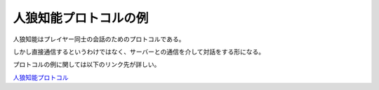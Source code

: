 人狼知能プロトコルの例
===================

人狼知能はプレイヤー同士の会話のためのプロトコルである。

しかし直接通信するというわけではなく、サーバーとの通信を介して対話をする形になる。

プロトコルの例に関しては以下のリンク先が詳しい。

`人狼知能プロトコル <http://aiwolf.org/protocol>`_